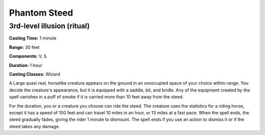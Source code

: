 
.. _srd:phantom-steed:

Phantom Steed
-------------------------------------------------------------

3rd-level illusion (ritual)
^^^^^^^^^^^^^^^^^^^^^^^^^^^

**Casting Time:** 1 minute

**Range:** 30 feet

**Components:** V, S

**Duration:** 1 hour

**Casting Classes:** Wizard

A Large quasi real, horselike creature appears on the ground in an
unoccupied space of your choice within range. You decide the creature's
appearance, but it is equipped with a saddle, bit, and bridle. Any of
the equipment created by the spell vanishes in a puff of smoke if it is
carried more than 10 feet away from the steed.

For the duration, you or a creature you choose can ride the steed. The
creature uses the statistics for a riding horse, except it has a speed
of 100 feet and can travel 10 miles in an hour, or 13 miles at a fast
pace. When the spell ends, the steed gradually fades, giving the rider 1
minute to dismount. The spell ends if you use an action to dismiss it or
if the steed takes any damage.
